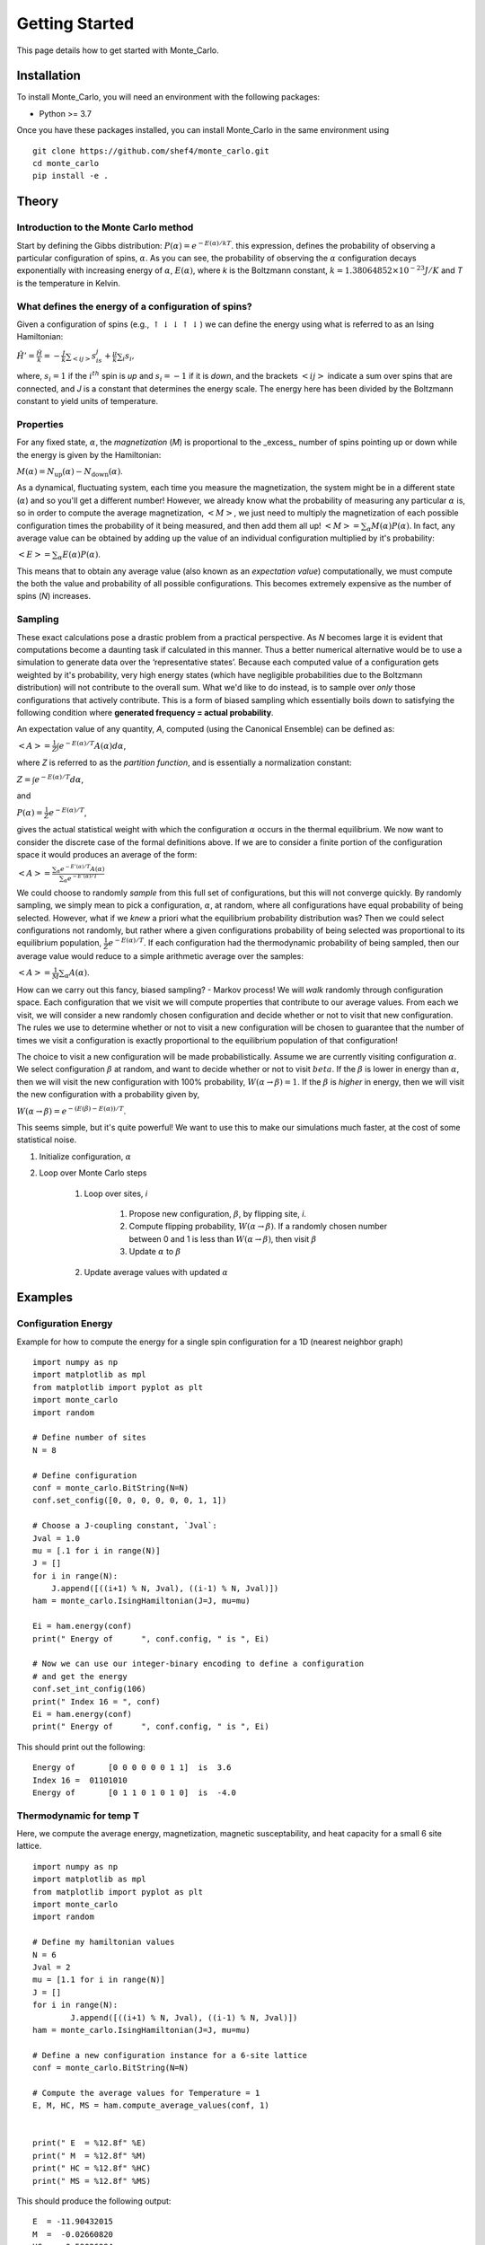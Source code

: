 Getting Started
===============

This page details how to get started with Monte_Carlo. 

Installation
------------
To install Monte_Carlo, you will need an environment with the following packages:

* Python >= 3.7

Once you have these packages installed, you can install Monte_Carlo in the same environment using
::
        
        git clone https://github.com/shef4/monte_carlo.git
        cd monte_carlo
        pip install -e .

Theory
----------

Introduction to the Monte Carlo method
```````````````````````````````````````````
Start by defining the Gibbs distribution:
:math:`P(\alpha) = e^{-E(\alpha)/kT}`.
this expression, defines the probability of observing a particular configuration of spins, :math:`\alpha`. 
As you can see, the probability of observing the :math:`\alpha` configuration decays exponentially with increasing energy of :math:`\alpha`, :math:`E(\alpha)`,
where `k` is the Boltzmann constant, :math:`k = 1.38064852 \times 10^{-23} J/K`
and `T` is the temperature in Kelvin. 

What defines the energy of a configuration of spins? 
```````````````````````````````````````````````````````
Given a configuration of spins (e.g., :math:`\uparrow\downarrow\downarrow\uparrow\downarrow`) we can define the energy using what is referred to as an Ising Hamiltonian:

:math:`\displaystyle\hat{H}' = \frac{\hat{H}}{k} = -\frac{J}{k}\sum_{<ij>} s_is_j + \tfrac{\mu}{k}\sum_i s_i,`

where, :math:`s_i=1` if the :math:`i^{th}` spin is `up` and :math:`s_i=-1` if it is `down`, and the brackets :math:`<ij>` indicate a sum over spins that are connected,
and `J` is a constant that determines the energy scale. 
The energy here has been divided by the Boltzmann constant to yield units of temperature. 

Properties
``````````````
For any fixed state, :math:`\alpha`, the `magnetization` (`M`) is proportional to the _excess_ number of spins pointing up or down while the energy is given by the
Hamiltonian:

:math:`M(\alpha) = N_{\text{up}}(\alpha) - N_{\text{down}}(\alpha)`.

As a dynamical, fluctuating system, each time you measure the magnetization, the system might be in a different state (:math:`\alpha`) and so you'll get a different number!
However, we already know what the probability of measuring any particular :math:`\alpha` is, so in order to compute the average magnetization, :math:`\left<M\right>`, we just need to multiply the magnetization of each possible configuration times the probability of it being measured, and then add them all up!
:math:`\left<M\right> = \sum_\alpha M(\alpha)P(\alpha)`.
In fact, any average value can be obtained by adding up the value of an individual configuration multiplied by it's probability:

:math:`\left<E\right> = \sum_\alpha E(\alpha)P(\alpha)`.

This means that to obtain any average value (also known as an `expectation value`) computationally, we must compute the both the value and probability of all possible configurations. This becomes extremely expensive as the number of spins (`N`) increases. 

Sampling
`````````````
These exact calculations pose a drastic problem from a practical perspective.
As `N` becomes large it is evident that
computations become a daunting task if calculated in this manner.
Thus a better numerical alternative would be to use a simulation to generate data over
the ‘representative states’.
Because each computed value of a configuration gets weighted by it's probability, very high energy states (which have negligible probabilities due to the Boltzmann distribution) will not contribute to the overall sum.
What we'd like to do instead, is to sample over *only* those configurations that actively contribute.
This is a form of biased sampling which
essentially boils down to satisfying the following condition where
**generated frequency = actual probability**.

An expectation value of any quantity, `A`, computed (using the Canonical Ensemble) can be defined as:

:math:`\left<A\right> = \frac{1}{Z}\int e^{-E(\alpha)/T}A(\alpha)d\alpha`,

where `Z` is referred to as the `partition function`, and is essentially a normalization constant:

:math:`Z = \int e^{-E(\alpha)/T}d\alpha`, 

and

:math:`P(\alpha) = \frac{1}{Z}e^{-E(\alpha)/T}`,

gives the actual statistical weight with which the configuration
:math:`\alpha` occurs in the thermal equilibrium. We now want to consider the discrete case
of the formal definitions above. If we are to consider a finite portion of the
configuration space it would produces an average of the form:

:math:`\left<A\right> = \frac{\displaystyle\sum_\alpha e^{-E'(\alpha)/T}A(\alpha)}{\displaystyle\sum_\alpha e^{-E'(\alpha)/T}}`

We could choose to randomly `sample` from this full set of configurations, but this will not converge quickly.
By randomly sampling, we simply mean to pick a configuration, :math:`\alpha`, at random, where all configurations have equal probability of being selected. 
However, what if we *knew* a priori what the equilibrium probability distribution was?
Then we could select configurations not randomly, but rather where a given configurations probability of being selected was proportional to its equilibrium population, 
:math:`\frac{1}{Z}e^{-E(\alpha)/T}`.
If each configuration had the thermodynamic probability of being sampled, then our average value would reduce to a simple arithmetic average over the samples:

:math:`\displaystyle \left<A\right> = \frac{1}{M} \sum_\alpha A(\alpha)`.

How can we carry out this fancy, biased sampling? - Markov process!
We will *walk* randomly through configuration space. 
Each configuration that we visit we will compute properties that contribute to our average values. 
From each we visit, we will consider a new randomly chosen configuration and decide whether or not to visit that new configuration.
The rules we use to determine whether or not to visit a new configuration will be chosen to guarantee that the number of times we visit a 
configuration is exactly proportional to the equilibrium population of that configuration! 

The choice to visit a new configuration will be made probabilistically. 
Assume we are currently visiting configuration :math:`\alpha`. 
We select configuration :math:`\beta` at random, and want to decide whether or not to visit :math:`beta`. 
If the :math:`\beta` is lower in energy than :math:`\alpha`, then we will visit the new configuration with 100% probability, :math:`W(\alpha\rightarrow\beta)=1`. 
If the :math:`\beta` is *higher* in energy, then we will visit the new configuration with a probability given by, 

:math:`W(\alpha\rightarrow\beta)=e^{-\left(E(\beta)-E(\alpha)\right)/T}`.

This seems simple, but it's quite powerful! We want to use this to make our simulations much faster, at the cost of some statistical noise. 

#. Initialize configuration, :math:`\alpha`
#. Loop over Monte Carlo steps

        #. Loop over sites, `i`

                #. Propose new configuration, :math:`\beta`, by flipping site, `i`. 
                #. Compute flipping probability, :math:`W(\alpha\rightarrow\beta)`. If a randomly chosen number between 0 and 1 is less than :math:`W(\alpha\rightarrow\beta)`, then visit :math:`\beta`
                #. Update :math:`\alpha` to :math:`\beta`

        #. Update average values with updated :math:`\alpha`


Examples
-----------
Configuration Energy
````````````````````
Example for how to compute the energy for a single spin configuration for a 1D (nearest neighbor graph)
::

    import numpy as np
    import matplotlib as mpl
    from matplotlib import pyplot as plt
    import monte_carlo
    import random
    
    # Define number of sites
    N = 8

    # Define configuration
    conf = monte_carlo.BitString(N=N)
    conf.set_config([0, 0, 0, 0, 0, 0, 1, 1])

    # Choose a J-coupling constant, `Jval`:
    Jval = 1.0
    mu = [.1 for i in range(N)]
    J = []
    for i in range(N):
        J.append([((i+1) % N, Jval), ((i-1) % N, Jval)])
    ham = monte_carlo.IsingHamiltonian(J=J, mu=mu)
        
    Ei = ham.energy(conf)
    print(" Energy of      ", conf.config, " is ", Ei)

    # Now we can use our integer-binary encoding to define a configuration
    # and get the energy
    conf.set_int_config(106)
    print(" Index 16 = ", conf)
    Ei = ham.energy(conf)
    print(" Energy of      ", conf.config, " is ", Ei)

This should print out the following: 
::

 Energy of       [0 0 0 0 0 0 1 1]  is  3.6
 Index 16 =  01101010
 Energy of       [0 1 1 0 1 0 1 0]  is  -4.0


Thermodynamic for temp T
``````````````````````````
Here, we compute the average energy, magnetization, magnetic susceptability, and heat capacity for a small 6 site lattice. 
::

        import numpy as np
        import matplotlib as mpl
        from matplotlib import pyplot as plt
        import monte_carlo
        import random

        # Define my hamiltonian values
        N = 6
        Jval = 2
        mu = [1.1 for i in range(N)]
        J = []
        for i in range(N):
                J.append([((i+1) % N, Jval), ((i-1) % N, Jval)])
        ham = monte_carlo.IsingHamiltonian(J=J, mu=mu)

        # Define a new configuration instance for a 6-site lattice
        conf = monte_carlo.BitString(N=N)

        # Compute the average values for Temperature = 1
        E, M, HC, MS = ham.compute_average_values(conf, 1)


        print(" E  = %12.8f" %E)
        print(" M  = %12.8f" %M)
        print(" HC = %12.8f" %HC)
        print(" MS = %12.8f" %MS)
    
This should produce the following output:
::
 
        E  = -11.90432015
        M  =  -0.02660820
        HC =   0.59026994
        MS =   0.05404295

Plot of observables vs T
``````````````````````````
At this point we have the ability to compute the average values of various quantities of a spin lattice at a given temperature.
One is often interested in how these properties change as a function of Temperature.
::

        # First initialize some empty lists to store our computed quantites
        e_list = []
        e2_list = []
        m_list = []
        m2_list = []
        T_list = []

        # Now pick some new values for our hamiltonian
        N = 8
        Jval = 1
        mu = [.1 for i in range(N)]
        J = []
        for i in range(N):
                J.append([((i+1) % N, Jval), ((i-1) % N, Jval)])
        ham = monte_carlo.IsingHamiltonian(J=J, mu=mu)

        conf = monte_carlo.BitString(N=N)

        for Ti in range(1,100):
                T = .1*Ti

                E, M, HC, MS = ham.compute_average_values(conf, T)

                e_list.append(E)
                m_list.append(M)
                e2_list.append(HC)
                m2_list.append(MS)
                T_list.append(T)


        print(e_list)
        plt.plot(T_list, e_list, label="energy");
        plt.plot(T_list, m_list, label="magnetization");
        plt.plot(T_list, m2_list, label="Susceptibility");
        plt.plot(T_list, e2_list, label="Heat Capacity");
        plt.legend();
        plt.savefig('prop_vs_T.pdf')

This should produce the following plot:

.. image:: ./plot1.png
  :width: 400
  :alt: Observables vs Temperature 
